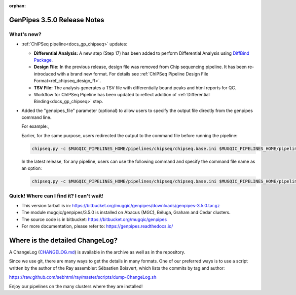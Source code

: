 :orphan:

.. _docs_gp_relnote_3_5_0:

.. spelling:word-list::

     genpipes

GenPipes 3.5.0 Release Notes
============================

What's new? 
-----------

* :ref:`ChIPSeq pipeline<docs_gp_chipseq>` updates:

  - **Differential Analysis:** A new step (Step 17) has been added to perform Differential Analysis using `DiffBind Package`_.
  - **Design File:** In the previous release, design file was removed from Chip sequencing pipeline. It has been re-introduced with a brand new format. For details see :ref:`ChIPSeq Pipeline Design File Format<ref_chipseq_design_ff>`.
  - **TSV File:** The analysis generates a TSV file with differentially bound peaks and html reports for QC.
  - Workflow for ChIPSeq Pipeline has been updated to reflect addition of :ref:`Differential Binding<docs_gp_chipseq>` step.

* Added the "genpipes_file" parameter (optional) to allow users to specify the output file directly from the genpipes command line.

  For example:,

  Earlier, for the same purpose, users redirected the output to the command file before running the pipeline:

  .. code::

        chipseq.py -c $MUGQIC_PIPELINES_HOME/pipelines/chipseq/chipseq.base.ini $MUGQIC_PIPELINES_HOME/pipelines/chipseq/chipseq.beluga.ini -r readset.chipseq.txt -d design.chipseq.txt -j slurm -t chipseq > chip_cmd.sh

  In the latest release, for any pipeline, users can use the following command and specify the command file name as an option:

  .. code::

        chipseq.py -c $MUGQIC_PIPELINES_HOME/pipelines/chipseq/chipseq.base.ini $MUGQIC_PIPELINES_HOME/pipelines/chipseq/chipseq.beluga.ini -r readset.chipseq.txt -d design.chipseq.txt -j slurm -t chipseq --genpipes-file chip_cmd.sh

Quick! Where can I find it? I can't wait! 
------------------------------------------
 
* This version tarball is in: https://bitbucket.org/mugqic/genpipes/downloads/genpipes-3.5.0.tar.gz

* The module mugqic/genpipes/3.5.0 is installed on Abacus (MGC), Béluga, Graham and Cedar clusters.

* The source code is in bitbucket: https://bitbucket.org/mugqic/genpipes

* For more documentation, please refer to: https://genpipes.readthedocs.io/

Where is the detailed ChangeLog? 
================================= 
A ChangeLog (`CHANGELOG.md <https://bitbucket.org/mugqic/genpipes/src/master/CHANGELOG.md>`_) is available in the archive as well as in the repository.

Since we use git, there are many ways to get the details in many formats. 
One of our preferred ways is to use a script written by the author of the Ray assembler: Sébastien Boisvert, 
which lists the commits by tag and author: 

https://raw.github.com/sebhtml/ray/master/scripts/dump-ChangeLog.sh 

Enjoy our pipelines on the many clusters where they are installed!

.. _vcftool imiss: http://vcftools.sourceforge.net/man_latest.html
.. _DiffBind Package: http://bioconductor.org/packages/release/bioc/vignettes/DiffBind/inst/doc/DiffBind.pdf
